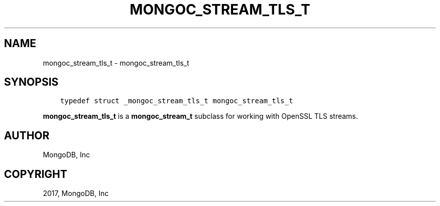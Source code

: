 .\" Man page generated from reStructuredText.
.
.TH "MONGOC_STREAM_TLS_T" "3" "Nov 16, 2017" "1.8.2" "MongoDB C Driver"
.SH NAME
mongoc_stream_tls_t \- mongoc_stream_tls_t
.
.nr rst2man-indent-level 0
.
.de1 rstReportMargin
\\$1 \\n[an-margin]
level \\n[rst2man-indent-level]
level margin: \\n[rst2man-indent\\n[rst2man-indent-level]]
-
\\n[rst2man-indent0]
\\n[rst2man-indent1]
\\n[rst2man-indent2]
..
.de1 INDENT
.\" .rstReportMargin pre:
. RS \\$1
. nr rst2man-indent\\n[rst2man-indent-level] \\n[an-margin]
. nr rst2man-indent-level +1
.\" .rstReportMargin post:
..
.de UNINDENT
. RE
.\" indent \\n[an-margin]
.\" old: \\n[rst2man-indent\\n[rst2man-indent-level]]
.nr rst2man-indent-level -1
.\" new: \\n[rst2man-indent\\n[rst2man-indent-level]]
.in \\n[rst2man-indent\\n[rst2man-indent-level]]u
..
.SH SYNOPSIS
.INDENT 0.0
.INDENT 3.5
.sp
.nf
.ft C
typedef struct _mongoc_stream_tls_t mongoc_stream_tls_t
.ft P
.fi
.UNINDENT
.UNINDENT
.sp
\fBmongoc_stream_tls_t\fP is a \fBmongoc_stream_t\fP subclass for working with OpenSSL TLS streams.
.SH AUTHOR
MongoDB, Inc
.SH COPYRIGHT
2017, MongoDB, Inc
.\" Generated by docutils manpage writer.
.
